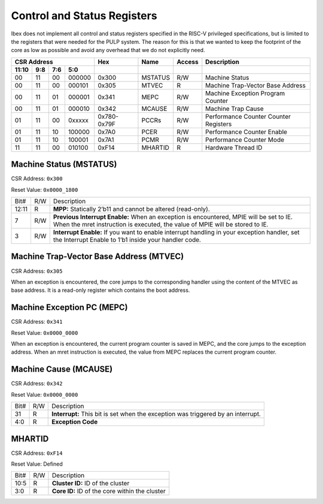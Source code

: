 .. _cs-registers:

Control and Status Registers
============================

Ibex does not implement all control and status registers specified in the RISC-V privileged specifications, but is limited to the registers that were needed for the PULP system. The reason for this is that we wanted to keep the footprint of the core as low as possible and avoid any overhead that we do not explicitly need.

.. tabularcolumns:: |p{1cm}|p{.6cm}|p{.6cm}|p{1cm}|p{1cm}|p{1.5cm}|p{1.2cm}|p{6cm}|

+----------------------------+--------+---------+--------+-----------------------------------+
| CSR Address                | Hex    | Name    | Access | Description                       |
+-------+-----+-----+--------+--------+---------+--------+-----------------------------------+
| 11:10 | 9:8 | 7:6 | 5:0    |        |         |        |                                   |
+=======+=====+=====+========+========+=========+========+===================================+
| 00    | 11  | 00  | 000000 | 0x300  | MSTATUS | R/W    | Machine Status                    |
+-------+-----+-----+--------+--------+---------+--------+-----------------------------------+
| 00    | 11  | 00  | 000101 | 0x305  | MTVEC   | R      | Machine Trap-Vector Base Address  |
+-------+-----+-----+--------+--------+---------+--------+-----------------------------------+
| 00    | 11  | 01  | 000001 | 0x341  | MEPC    | R/W    | Machine Exception Program Counter |
+-------+-----+-----+--------+--------+---------+--------+-----------------------------------+
| 00    | 11  | 01  | 000010 | 0x342  | MCAUSE  | R/W    | Machine Trap Cause                |
+-------+-----+-----+--------+--------+---------+--------+-----------------------------------+
| 01    | 11  | 00  | 0xxxxx | 0x780- | PCCRs   | R/W    | Performance Counter Counter       |
|       |     |     |        | 0x79F  |         |        | Registers                         |
+-------+-----+-----+--------+--------+---------+--------+-----------------------------------+
| 01    | 11  | 10  | 100000 | 0x7A0  | PCER    | R/W    | Performance Counter Enable        |
+-------+-----+-----+--------+--------+---------+--------+-----------------------------------+
| 01    | 11  | 10  | 100001 | 0x7A1  | PCMR    | R/W    | Performance Counter Mode          |
+-------+-----+-----+--------+--------+---------+--------+-----------------------------------+
| 11    | 11  | 00  | 010100 | 0xF14  | MHARTID | R      | Hardware Thread ID                |
+-------+-----+-----+--------+--------+---------+--------+-----------------------------------+


Machine Status (MSTATUS)
------------------------

CSR Address: ``0x300``

Reset Value: ``0x0000_1800``

+-------+-----+------------------------------------------------------------------+
| Bit#  | R/W | Description                                                      |
+-------+-----+------------------------------------------------------------------+
| 12:11 | R   | **MPP:** Statically 2’b11 and cannot be altered (read-only).     |
+-------+-----+------------------------------------------------------------------+
| 7     | R/W | **Previous Interrupt Enable:** When an exception is encountered, |
|       |     | MPIE will be set to IE. When the mret instruction is executed,   |
|       |     | the value of MPIE will be stored to IE.                          |
+-------+-----+------------------------------------------------------------------+
| 3     | R/W | **Interrupt Enable:** If you want to enable interrupt handling   |
|       |     | in your exception handler, set the Interrupt Enable to 1’b1      |
|       |     | inside your handler code.                                        |
+-------+-----+------------------------------------------------------------------+


Machine Trap-Vector Base Address (MTVEC)
----------------------------------------

CSR Address: ``0x305``

When an exception is encountered, the core jumps to the corresponding handler using the content of the MTVEC as base address. It is a read-only register  which contains the boot address.


Machine Exception PC (MEPC)
---------------------------

CSR Address: ``0x341``

Reset Value: ``0x0000_0000``

When an exception is encountered, the current program counter is saved in MEPC, and the core jumps to the exception address. When an mret instruction is executed, the value from MEPC replaces the current program counter.


Machine Cause (MCAUSE)
----------------------

CSR Address: ``0x342``

Reset Value: ``0x0000_0000``

+-------+-----+------------------------------------------------------------------+
| Bit#  | R/W | Description                                                      |
+-------+-----+------------------------------------------------------------------+
| 31    | R   | **Interrupt:** This bit is set when the exception was triggered  |
|       |     | by an interrupt.                                                 |
+-------+-----+------------------------------------------------------------------+
| 4:0   | R   | **Exception Code**                                               |
+-------+-----+------------------------------------------------------------------+


.. _csr-mhartid:

MHARTID
-------

CSR Address: ``0xF14``

Reset Value: Defined

+-------+-----+------------------------------------------------------------------+
| Bit#  | R/W | Description                                                      |
+-------+-----+------------------------------------------------------------------+
| 10:5  | R   | **Cluster ID:** ID of the cluster                                |
+-------+-----+------------------------------------------------------------------+
| 3:0   | R   | **Core ID:** ID of the core within the cluster                   |
+-------+-----+------------------------------------------------------------------+
